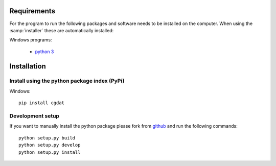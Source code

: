 .. role:: underline
    :class: underline

Requirements
=================

For the program to run the following packages and software needs to be installed on the computer. 
When using the :samp:`installer` these are automatically installed:

:underline:`Windows programs`:

    * `python 3 <https://www.python.org/>`_

Installation
=====================

Install using the python package index (PyPi)
---------------------------------------------------

:underline:`Windows`::

    pip install cgdat

Development setup
------------------------------

If you want to manually install the python package please fork from `github <https://github.com/rickstaa/CGDAT>`_ and run the following commands::

    python setup.py build
    python setup.py develop
    python setup.py install
